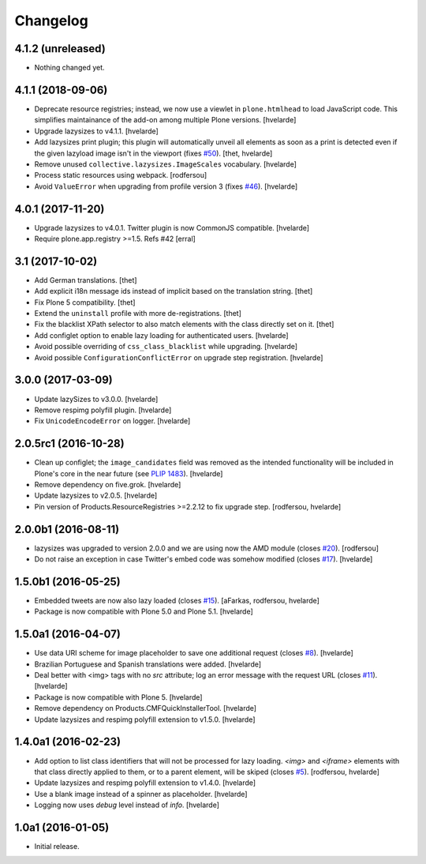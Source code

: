 Changelog
=========

4.1.2 (unreleased)
------------------

- Nothing changed yet.


4.1.1 (2018-09-06)
------------------

- Deprecate resource registries;
  instead, we now use a viewlet in ``plone.htmlhead`` to load JavaScript code.
  This simplifies maintainance of the add-on among multiple Plone versions.
  [hvelarde]

- Upgrade lazysizes to v4.1.1.
  [hvelarde]

- Add lazysizes print plugin;
  this plugin will automatically unveil all elements as soon as a print is detected even if the given lazyload image isn't in the viewport (fixes `#50 <https://github.com/collective/collective.lazysizes/issues/50>`_).
  [thet, hvelarde]

- Remove unused ``collective.lazysizes.ImageScales`` vocabulary.
  [hvelarde]

- Process static resources using webpack.
  [rodfersou]

- Avoid ``ValueError`` when upgrading from profile version 3 (fixes `#46 <https://github.com/collective/collective.lazysizes/issues/46>`_).
  [hvelarde]


4.0.1 (2017-11-20)
------------------

- Upgrade lazysizes to v4.0.1. Twitter plugin is now CommonJS compatible.
  [hvelarde]

- Require plone.app.registry >=1.5. Refs #42
  [erral]


3.1 (2017-10-02)
----------------

- Add German translations.
  [thet]

- Add explicit i18n message ids instead of implicit based on the translation string.
  [thet]

- Fix Plone 5 compatibility.
  [thet]

- Extend the ``uninstall`` profile with more de-registrations.
  [thet]

- Fix the blacklist XPath selector to also match elements with the class directly set on it.
  [thet]

- Add configlet option to enable lazy loading for authenticated users.
  [hvelarde]

- Avoid possible overriding of ``css_class_blacklist`` while upgrading.
  [hvelarde]

- Avoid possible ``ConfigurationConflictError`` on upgrade step registration.
  [hvelarde]


3.0.0 (2017-03-09)
------------------

- Update lazySizes to v3.0.0.
  [hvelarde]

- Remove respimg polyfill plugin.
  [hvelarde]

- Fix ``UnicodeEncodeError`` on logger.
  [hvelarde]


2.0.5rc1 (2016-10-28)
---------------------

- Clean up configlet;
  the ``image_candidates`` field was removed as the intended functionality will be included in Plone's core in the near future (see `PLIP 1483 <https://github.com/plone/Products.CMFPlone/issues/1483>`_).
  [hvelarde]

- Remove dependency on five.grok.
  [hvelarde]

- Update lazysizes to v2.0.5.
  [hvelarde]

- Pin version of Products.ResourceRegistries >=2.2.12 to fix upgrade step.
  [rodfersou, hvelarde]


2.0.0b1 (2016-08-11)
--------------------

- lazysizes was upgraded to version 2.0.0 and we are using now the AMD module (closes `#20`_).
  [rodfersou]

- Do not raise an exception in case Twitter's embed code was somehow modified (closes `#17`_).
  [hvelarde]


1.5.0b1 (2016-05-25)
--------------------

- Embedded tweets are now also lazy loaded (closes `#15`_).
  [aFarkas, rodfersou, hvelarde]

- Package is now compatible with Plone 5.0 and Plone 5.1.
  [hvelarde]


1.5.0a1 (2016-04-07)
--------------------

- Use data URI scheme for image placeholder to save one additional request (closes `#8`_).
  [hvelarde]

- Brazilian Portuguese and Spanish translations were added.
  [hvelarde]

- Deal better with <img> tags with no `src` attribute;
  log an error message with the request URL (closes `#11`_).
  [hvelarde]

- Package is now compatible with Plone 5.
  [hvelarde]

- Remove dependency on Products.CMFQuickInstallerTool.
  [hvelarde]

- Update lazysizes and respimg polyfill extension to v1.5.0.
  [hvelarde]


1.4.0a1 (2016-02-23)
--------------------

- Add option to list class identifiers that will not be processed for lazy loading.
  `<img>` and `<iframe>` elements with that class directly applied to them, or to a parent element, will be skiped (closes `#5`_).
  [rodfersou, hvelarde]

- Update lazysizes and respimg polyfill extension to v1.4.0.
  [hvelarde]

- Use a blank image instead of a spinner as placeholder.
  [hvelarde]

- Logging now uses `debug` level instead of `info`.
  [hvelarde]


1.0a1 (2016-01-05)
------------------

- Initial release.

.. _`#5`: https://github.com/collective/collective.lazysizes/issues/5
.. _`#8`: https://github.com/collective/collective.lazysizes/issues/8
.. _`#11`: https://github.com/collective/collective.lazysizes/issues/11
.. _`#15`: https://github.com/collective/collective.lazysizes/issues/15
.. _`#17`: https://github.com/collective/collective.lazysizes/issues/17
.. _`#20`: https://github.com/collective/collective.lazysizes/issues/20
